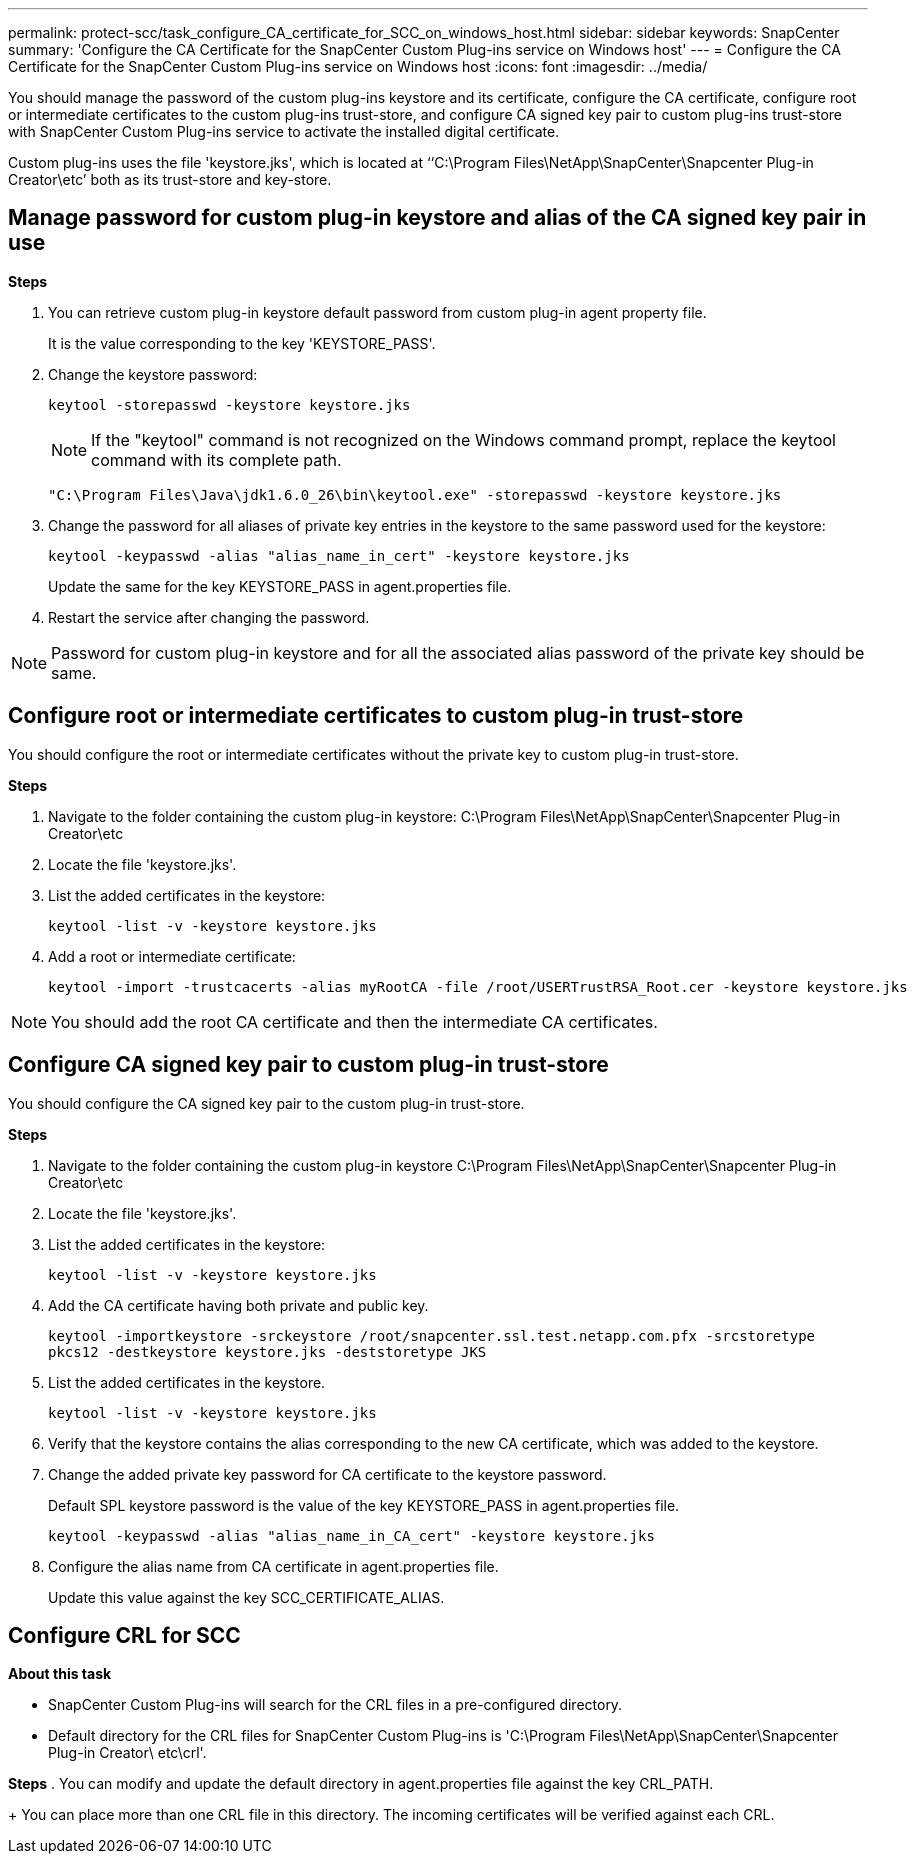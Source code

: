 ---
permalink: protect-scc/task_configure_CA_certificate_for_SCC_on_windows_host.html
sidebar: sidebar
keywords: SnapCenter
summary: 'Configure the CA Certificate for the SnapCenter Custom Plug-ins service on Windows host'
---
= Configure the CA Certificate for the SnapCenter Custom Plug-ins service on Windows host
:icons: font
:imagesdir: ../media/

[.lead]

You should manage the password of the custom plug-ins keystore and its certificate, configure the CA certificate, configure  root or intermediate certificates to the custom plug-ins trust-store, and configure CA signed key pair to custom plug-ins trust-store with SnapCenter Custom Plug-ins service to activate the installed digital certificate.

Custom plug-ins uses the file 'keystore.jks', which is located at ‘‘C:\Program Files\NetApp\SnapCenter\Snapcenter Plug-in Creator\etc’ both as its trust-store and key-store.

== Manage password for custom plug-in keystore and alias of the CA signed key pair in use

*Steps*

. You can retrieve custom plug-in keystore default password from custom plug-in agent property file.
+
It is the value corresponding to the key 'KEYSTORE_PASS'.

. Change the keystore password:
+
    keytool -storepasswd -keystore keystore.jks

+
[NOTE]

If the "keytool" command is not recognized on the Windows command prompt, replace the keytool command with its complete path.

  "C:\Program Files\Java\jdk1.6.0_26\bin\keytool.exe" -storepasswd -keystore keystore.jks

. Change the password for all aliases of private key entries in the keystore to the same password used for the keystore:

+
  keytool -keypasswd -alias "alias_name_in_cert" -keystore keystore.jks

+
Update the same for the key KEYSTORE_PASS in agent.properties file.
.  Restart the service after changing the password.

[NOTE]

Password for custom plug-in keystore and for all the associated alias password of the private key should be same.

== Configure root or intermediate certificates to custom plug-in trust-store

You should configure the root or intermediate certificates without the private key to custom plug-in trust-store.

*Steps*

. Navigate to the folder containing the custom plug-in keystore:  C:\Program Files\NetApp\SnapCenter\Snapcenter Plug-in Creator\etc

. Locate the file 'keystore.jks'.

. List the added certificates in the keystore:
+
`keytool -list -v -keystore keystore.jks`

. Add a root or intermediate certificate:

  keytool -import -trustcacerts -alias myRootCA -file /root/USERTrustRSA_Root.cer -keystore keystore.jks

[NOTE]

You should add the root CA certificate and then the intermediate CA certificates.

== Configure CA signed key pair to custom plug-in trust-store

You should configure the CA signed key pair to the custom plug-in trust-store.

*Steps*

. Navigate to the folder containing the custom plug-in keystore C:\Program Files\NetApp\SnapCenter\Snapcenter Plug-in Creator\etc

. Locate the file 'keystore.jks'.

. List the added certificates in the keystore:
+
`keytool -list -v -keystore keystore.jks`

. Add the CA certificate having both private and public key.
+
`keytool -importkeystore -srckeystore /root/snapcenter.ssl.test.netapp.com.pfx -srcstoretype pkcs12 -destkeystore keystore.jks -deststoretype JKS`

. List the added certificates in the keystore.
+
`keytool -list -v -keystore keystore.jks`

.  Verify that the keystore contains the alias corresponding to the new CA certificate, which was added to the keystore.

. Change the added private key password for CA certificate to the keystore password.
+
Default SPL keystore password is the value of the key KEYSTORE_PASS in agent.properties file.

  keytool -keypasswd -alias "alias_name_in_CA_cert" -keystore keystore.jks

. Configure the alias name from CA certificate in agent.properties file.
+
Update this value against the key SCC_CERTIFICATE_ALIAS.


== Configure CRL for SCC

*About this task*

* SnapCenter Custom Plug-ins will search for the CRL files in a pre-configured directory.
* Default directory for the CRL files for SnapCenter Custom Plug-ins is 'C:\Program Files\NetApp\SnapCenter\Snapcenter Plug-in Creator\ etc\crl'.

*Steps*
. You can modify and update the default directory in agent.properties file against the key CRL_PATH.
+
You can place more than one CRL file in this directory. The incoming certificates will be verified against each CRL.
